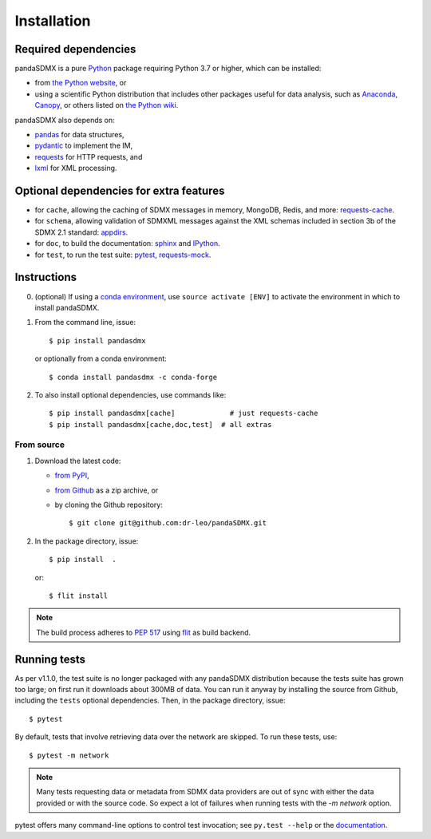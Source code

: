 Installation
============

Required dependencies
---------------------

pandaSDMX is a pure `Python <https://python.org>`_ package requiring Python 3.7 or higher, which can be installed:

- from `the Python website <https://www.python.org/downloads/>`_, or
- using a scientific Python distribution that includes other packages useful
  for data analysis, such as
  `Anaconda <https://store.continuum.io/cshop/anaconda/>`_,
  `Canopy <https://www.enthought.com/products/canopy/>`_, or
  others listed on `the Python wiki
  <https://wiki.python.org/moin/PythonDistributions>`_.

pandaSDMX also depends on:

- `pandas <http://pandas.pydata.org>`_ for data structures,
- `pydantic <https://pydantic-docs.helpmanual.io>`_ to implement the IM,
- `requests <https://pypi.python.org/pypi/requests/>`_ for HTTP requests, and
- `lxml <http://www.lxml.de>`_ for XML processing.

Optional dependencies for extra features
----------------------------------------

- for ``cache``, allowing the caching of SDMX messages in memory, MongoDB,
  Redis, and more: `requests-cache <https://requests-cache.readthedocs.io>`_.
- for ``schema``, allowing validation of SDMXML messages against the XML schemas
  included in section 3b of the SDMX 2.1 standard: 
  `appdirs <https://pypi.org/project/appdirs>`_.
- for ``doc``, to build the documentation: `sphinx <https://sphinx-doc.org>`_
  and `IPython <https://ipython.org>`_.
- for ``test``, to run the test suite: `pytest <https://pytest.org>`_,
  `requests-mock <https://requests-mock.readthedocs.io>`_.

Instructions
------------

0. (optional) If using a `conda environment
   <https://docs.conda.io/projects/conda/en/latest/user-guide/concepts/environments.html>`_, 
   use ``source activate [ENV]`` to
   activate the
   environment in which to install pandaSDMX.
1. From the command line, issue::

     $ pip install pandasdmx
   
   or optionally from a conda environment::

     $ conda install pandasdmx -c conda-forge     


2. To also install optional dependencies, use commands like::

     $ pip install pandasdmx[cache]             # just requests-cache
     $ pip install pandasdmx[cache,doc,test]  # all extras

From source
~~~~~~~~~~~

1. Download the latest code:

   - `from PyPI <https://pypi.org/project/pandaSDMX/#files>`_,
   - `from Github <https://github.com/dr-leo/pandaSDMX>`_ as a zip archive, or
   - by cloning the Github repository::

     $ git clone git@github.com:dr-leo/pandaSDMX.git

2. In the package directory, issue::

     $ pip install  .

   or::

      $ flit install
    
.. note:: The build process adheres to 
   `PEP 517 <https://www.python.org/dev/peps/pep-0517/>`_
   using `flit <https://flit.readthedocs.io/en/latest/>`_ as build backend.  


Running tests
-------------

As per v1.1.0, the test suite is no longer packaged with any pandaSDMX distribution because
the tests suite has grown too large; on first run it downloads about 300MB of data.
You can run it anyway by installing the  source from Github, including the ``tests`` optional dependencies.
Then, in the package directory, issue::

    $ pytest

By default, tests that involve retrieving data over the network are skipped. To
run these tests, use::

    $ pytest -m network

.. note:: Many tests requesting data or metadata from SDMX data providers 
    are out of sync with either the data provided 
    or with the source code. So expect a lot  of failures when
    running tests with the `-m network` option.

pytest offers many command-line options to control test invocation; see ``py.test --help`` or the `documentation <https://pytest.org>`_.
